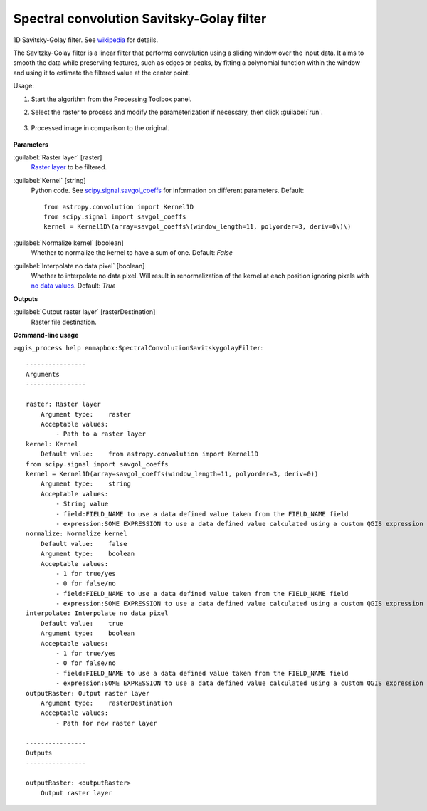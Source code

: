 
..
  ## AUTOGENERATED TITLE START

.. _alg-enmapbox-SpectralConvolutionSavitskygolayFilter:

******************************************
Spectral convolution Savitsky-Golay filter
******************************************

..
  ## AUTOGENERATED TITLE END


..
  ## AUTOGENERATED DESCRIPTION START

1D Savitsky-Golay filter.
See `wikipedia <https://en.wikipedia.org/wiki/Savitzky%E2%80%93Golay_filter>`_ for details.

..
  ## AUTOGENERATED DESCRIPTION END


The Savitzky-Golay filter is a linear filter that performs convolution using a sliding window over the input data. It aims to smooth the data while preserving features, such as edges or peaks, by fitting a polynomial function within the window and using it to estimate the filtered value at the center point.


Usage:

1. Start the algorithm from the Processing Toolbox panel.

2. Select the raster to process  and modify the parameterization if necessary, then click :guilabel:`run`.

    .. figure:: ../../processing_algorithms/convolution__morphology_and_filtering/img/spectral_golay_filter_interface.png
       :align: center

3. Processed image in comparison to the original.

    .. figure:: ../../processing_algorithms/convolution__morphology_and_filtering/img/spectral_golay_filter_result.png
       :align: center

..
  ## AUTOGENERATED PARAMETERS START

**Parameters**

:guilabel:`Raster layer` [raster]
    `Raster layer <https://enmap-box.readthedocs.io/en/latest/general/glossary.html#term-raster-layer>`_ to be filtered.

:guilabel:`Kernel` [string]
    Python code. See `scipy.signal.savgol_coeffs <https://docs.scipy.org/doc/scipy/reference/generated/scipy.signal.savgol_coeffs.html#scipy-signal-savgol-coeffs>`_ for information on different parameters.
    Default::

        from astropy.convolution import Kernel1D
        from scipy.signal import savgol_coeffs
        kernel = Kernel1D\(array=savgol_coeffs\(window_length=11, polyorder=3, deriv=0\)\)

:guilabel:`Normalize kernel` [boolean]
    Whether to normalize the kernel to have a sum of one.
    Default: *False*

:guilabel:`Interpolate no data pixel` [boolean]
    Whether to interpolate no data pixel. Will result in renormalization of the kernel at each position ignoring pixels with `no data values <https://enmap-box.readthedocs.io/en/latest/general/glossary.html#term-no-data-value>`_.
    Default: *True*

**Outputs**

:guilabel:`Output raster layer` [rasterDestination]
    Raster file destination.

..
  ## AUTOGENERATED PARAMETERS END

..
  ## AUTOGENERATED COMMAND USAGE START

**Command-line usage**

``>qgis_process help enmapbox:SpectralConvolutionSavitskygolayFilter``::

    ----------------
    Arguments
    ----------------

    raster: Raster layer
        Argument type:    raster
        Acceptable values:
            - Path to a raster layer
    kernel: Kernel
        Default value:    from astropy.convolution import Kernel1D
    from scipy.signal import savgol_coeffs
    kernel = Kernel1D(array=savgol_coeffs(window_length=11, polyorder=3, deriv=0))
        Argument type:    string
        Acceptable values:
            - String value
            - field:FIELD_NAME to use a data defined value taken from the FIELD_NAME field
            - expression:SOME EXPRESSION to use a data defined value calculated using a custom QGIS expression
    normalize: Normalize kernel
        Default value:    false
        Argument type:    boolean
        Acceptable values:
            - 1 for true/yes
            - 0 for false/no
            - field:FIELD_NAME to use a data defined value taken from the FIELD_NAME field
            - expression:SOME EXPRESSION to use a data defined value calculated using a custom QGIS expression
    interpolate: Interpolate no data pixel
        Default value:    true
        Argument type:    boolean
        Acceptable values:
            - 1 for true/yes
            - 0 for false/no
            - field:FIELD_NAME to use a data defined value taken from the FIELD_NAME field
            - expression:SOME EXPRESSION to use a data defined value calculated using a custom QGIS expression
    outputRaster: Output raster layer
        Argument type:    rasterDestination
        Acceptable values:
            - Path for new raster layer

    ----------------
    Outputs
    ----------------

    outputRaster: <outputRaster>
        Output raster layer

..
  ## AUTOGENERATED COMMAND USAGE END
